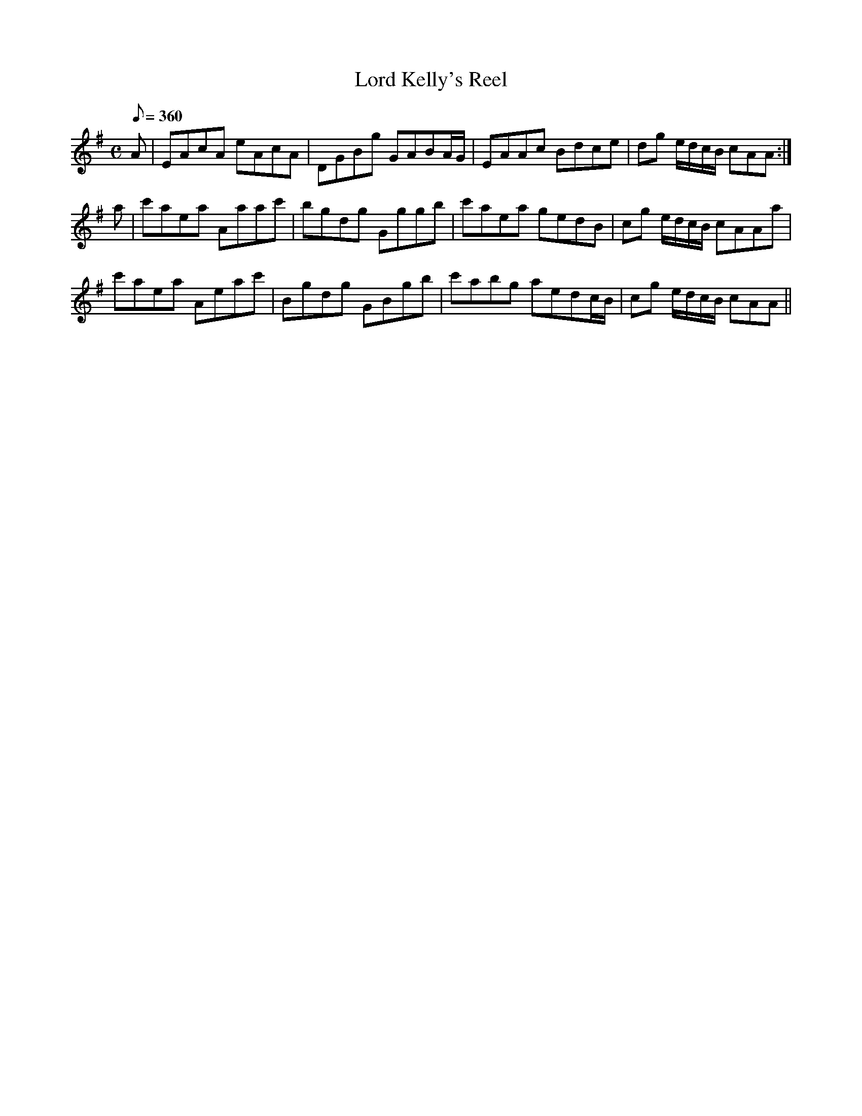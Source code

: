 X:015
T: Lord Kelly's Reel
N: O'Farrell's Pocket Companion v.1 (Sky ed. p.18)
N: "Scotch"
M: C
L: 1/8
R: reel
Q: 360
K: Ador
A|EAcA eAcA|DGBg GABA/G/|EAAc Bdce|dg e/d/c/B/ cAA :|
a|c'aea Aaac'|bgdg Gggb|c'aea gedB|cg e/d/c/B/ cAAa|
c'aea Aeac'|Bgdg GBgb|c'abg aedc/B/|cg e/d/c/B/ cAA ||
